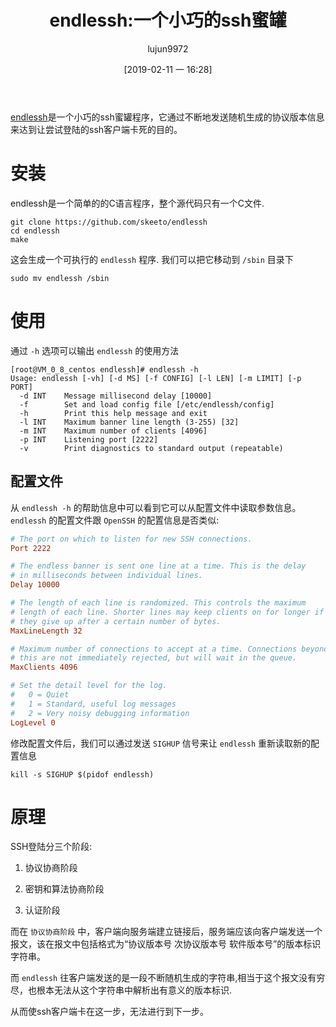 #+TITLE: endlessh:一个小巧的ssh蜜罐
#+AUTHOR: lujun9972
#+TAGS: linux和它的小伙伴
#+DATE: [2019-02-11 一 16:28]
#+LANGUAGE:  zh-CN
#+OPTIONS:  H:6 num:nil toc:t \n:nil ::t |:t ^:nil -:nil f:t *:t <:nil

[[https://github.com/skeeto/endlessh][endlessh]]是一个小巧的ssh蜜罐程序，它通过不断地发送随机生成的协议版本信息来达到让尝试登陆的ssh客户端卡死的目的。

* 安装
endlessh是一个简单的的C语言程序，整个源代码只有一个C文件.
#+BEGIN_SRC shell
  git clone https://github.com/skeeto/endlessh
  cd endlessh
  make
#+END_SRC

这会生成一个可执行的 =endlessh= 程序. 我们可以把它移动到 =/sbin= 目录下
#+BEGIN_SRC shell
  sudo mv endlessh /sbin
#+END_SRC

* 使用
通过 =-h= 选项可以输出 =endlessh= 的使用方法
#+BEGIN_EXAMPLE
  [root@VM_0_8_centos endlessh]# endlessh -h
  Usage: endlessh [-vh] [-d MS] [-f CONFIG] [-l LEN] [-m LIMIT] [-p PORT]
    -d INT    Message millisecond delay [10000]
    -f        Set and load config file [/etc/endlessh/config]
    -h        Print this help message and exit
    -l INT    Maximum banner line length (3-255) [32]
    -m INT    Maximum number of clients [4096]
    -p INT    Listening port [2222]
    -v        Print diagnostics to standard output (repeatable)
#+END_EXAMPLE

** 配置文件
从 =endlessh -h= 的帮助信息中可以看到它可以从配置文件中读取参数信息。 =endlessh= 的配置文件跟 =OpenSSH= 的配置信息是否类似:
#+BEGIN_SRC conf
  # The port on which to listen for new SSH connections.
  Port 2222

  # The endless banner is sent one line at a time. This is the delay
  # in milliseconds between individual lines.
  Delay 10000

  # The length of each line is randomized. This controls the maximum
  # length of each line. Shorter lines may keep clients on for longer if
  # they give up after a certain number of bytes.
  MaxLineLength 32

  # Maximum number of connections to accept at a time. Connections beyond
  # this are not immediately rejected, but will wait in the queue.
  MaxClients 4096

  # Set the detail level for the log.
  #   0 = Quiet
  #   1 = Standard, useful log messages
  #   2 = Very noisy debugging information
  LogLevel 0
#+END_SRC

修改配置文件后，我们可以通过发送 =SIGHUP= 信号来让 =endlessh= 重新读取新的配置信息
#+BEGIN_SRC shell
  kill -s SIGHUP $(pidof endlessh)
#+END_SRC
* 原理
SSH登陆分三个阶段:
1. 协议协商阶段
2. 密钥和算法协商阶段
3. 认证阶段

   [[file:images/ssh_login_procedure_1.jpg]]
   
而在 =协议协商阶段= 中，客户端向服务端建立链接后，服务端应该向客户端发送一个报文，该在报文中包括格式为“协议版本号 次协议版本号 软件版本号”的版本标识字符串。

而 =endlessh= 往客户端发送的是一段不断随机生成的字符串,相当于这个报文没有穷尽，也根本无法从这个字符串中解析出有意义的版本标识.

从而使ssh客户端卡在这一步，无法进行到下一步。
